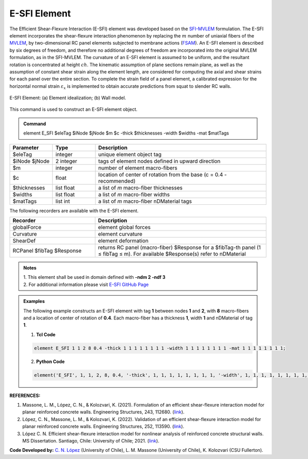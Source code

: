 .. _E_SFI::

E-SFI Element
^^^^^^^^^^^^^^^^^^^^

The Efficient Shear-Flexure Interaction (E-SFI) element was developed based on the `SFI-MVLEM <https://opensees.berkeley.edu/wiki/index.php/SFI_MVLEM_-_Cyclic_Shear-Flexure_Interaction_Model_for_RC_Walls>`_ formulation. 
The E-SFI element incorporates the shear-flexure interaction phenomenon by replacing the :math:`m` number of uniaxial fibers of the `MVLEM <https://opensees.berkeley.edu/wiki/index.php/MVLEM_-_Multiple-Vertical-Line-Element-Model_for_RC_Walls>`_, 
by two-dimensional RC panel elements subjected to membrane actions (`FSAM <https://opensees.berkeley.edu/wiki/index.php/FSAM_-_2D_RC_Panel_Constitutive_Behavior>`_). An E-SFI element is described by six degrees of freedom, 
and therefore no additional degrees of freedom are incorporated into the original MVLEM formulation, as in the SFI-MVLEM. The curvature of an E-SFI element is assumed to be uniform, and the resultant rotation is concentrated at height :math:`ch`. 
The kinematic assumption of plane sections remain plane, as well as the assumption of constant shear strain along the element length, are considered for computing the axial and shear strains for each panel over the entire section. 
To complete the strain field of a panel element, a calibrated expression for the horizontal normal strain :math:`\varepsilon_{x}` is implemented to obtain accurate predictions from squat to slender RC walls. 
  
.. figure:: figures/E_SFI/ESFI_Element.jpg
	:align: center
	:figclass: align-center
	:width: 1000px
	:name: ESFI_FIG
	
	E-SFI Element: (a) Element idealization; (b) Wall model.
	
	
This command is used to construct an E-SFI element object.

.. admonition:: Command

   element E_SFI $eleTag $iNode $jNode $m $c -thick $thicknesses -width $widths -mat $matTags

.. csv-table:: 
   :header: "Parameter", "Type", "Description"
   :widths: 10, 10, 40

   $eleTag, integer, unique element object tag
   $iNode $jNode, 2 integer, tags of element nodes defined in upward direction
   $m, integer, number of element macro-fibers
   $c, float, location of center of rotation from the base (c = 0.4 - recommended)
   $thicknesses, list float, a list of *m* macro-fiber thicknesses
   $widths, list float, a list of *m* macro-fiber widths
   $matTags,  list int, a list of *m* macro-fiber nDMaterial tags
   
   
   
The following recorders are available with the E-SFI element.

.. csv-table:: 
   :header: "Recorder", "Description"
   :widths: 20, 40

   globalForce, element global forces
   Curvature, element curvature
   ShearDef, element deformation
   RCPanel $fibTag $Response, returns RC panel (macro-fiber) $Response for a $fibTag-th panel (1 ≤ fibTag ≤ m). For available $Response(s) refer to nDMaterial
   
.. admonition:: Notes

   | 1. This element shall be used in domain defined with **-ndm 2 -ndf 3**
   | 2. For additional information please visit `E-SFI GitHub Page <https://github.com/carloslopezolea/E-SFI>`_
   
.. admonition:: Examples

   The following example constructs an E-SFI element with tag **1** between nodes **1** and **2**, with **8** macro-fibers and a location of center of rotation of **0.4**. Each macro-fiber has a thickness **1**, width **1** and nDMaterial of tag **1**.  

   1. **Tcl Code**

   .. code-block:: tcl
	  
	  element E_SFI 1 1 2 8 0.4 -thick 1 1 1 1 1 1 1 1 -width 1 1 1 1 1 1 1 1 -mat 1 1 1 1 1 1 1 1;

   2. **Python Code**

   .. code-block:: python

	  element('E_SFI', 1, 1, 2, 8, 0.4, '-thick', 1, 1, 1, 1, 1, 1, 1, 1, '-width', 1, 1, 1, 1, 1, 1, 1, 1, '-mat', 1, 1, 1, 1, 1, 1, 1, 1)	  
   

   
**REFERENCES:**

#. Massone, L. M., López, C. N., & Kolozvari, K. (2021). Formulation of an efficient shear-flexure interaction model for planar reinforced concrete walls. Engineering Structures, 243, 112680. (`link <https://www.sciencedirect.com/science/article/abs/pii/S0141029621008300>`_).
#. López, C. N., Massone, L. M., & Kolozvari, K. (2022). Validation of an efficient shear-flexure interaction model for planar reinforced concrete walls. Engineering Structures, 252, 113590. (`link <https://www.sciencedirect.com/science/article/abs/pii/S0141029621016837>`_).
#. López C. N. Efficient shear-flexure interaction model for nonlinear analysis of reinforced concrete structural walls. MS Dissertation. Santiago, Chile: University of Chile; 2021. (`link <https://repositorio.uchile.cl/handle/2250/180296>`_).



**Code Developed by:** `C. N. López <mailto:carloslopezolea@ug.uchile.cl>`_ (University of Chile), L. M. Massone (University of Chile), K. Kolozvari (CSU Fullerton).